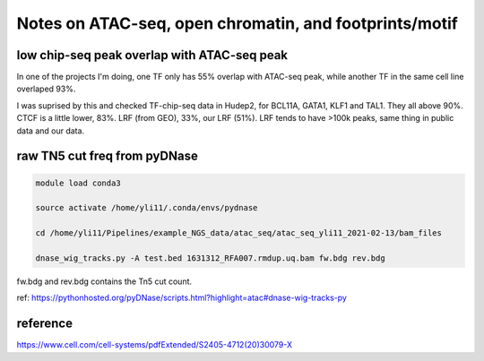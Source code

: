Notes on ATAC-seq, open chromatin, and footprints/motif
========================




low chip-seq peak overlap with ATAC-seq peak
^^^^^^^^^^^^^^^^^^^^^^^^^

In one of the projects I'm doing, one TF only has 55% overlap with ATAC-seq peak, while another TF in the same cell line overlaped 93%. 

I was suprised by this and checked TF-chip-seq data in Hudep2, for BCL11A, GATA1, KLF1 and TAL1. They all above 90%. CTCF is a little lower, 83%. LRF (from GEO), 33%, our LRF (51%). LRF tends to have >100k peaks, same thing in public data and our data.



raw TN5 cut freq from pyDNase
^^^^^^^^^^^^^^^^^^

.. code:: bash

	module load conda3

	source activate /home/yli11/.conda/envs/pydnase

	cd /home/yli11/Pipelines/example_NGS_data/atac_seq/atac_seq_yli11_2021-02-13/bam_files

	dnase_wig_tracks.py -A test.bed 1631312_RFA007.rmdup.uq.bam fw.bdg rev.bdg

fw.bdg and rev.bdg contains the Tn5 cut count.

ref: https://pythonhosted.org/pyDNase/scripts.html?highlight=atac#dnase-wig-tracks-py

reference
^^^^^^^^

https://www.cell.com/cell-systems/pdfExtended/S2405-4712(20)30079-X

